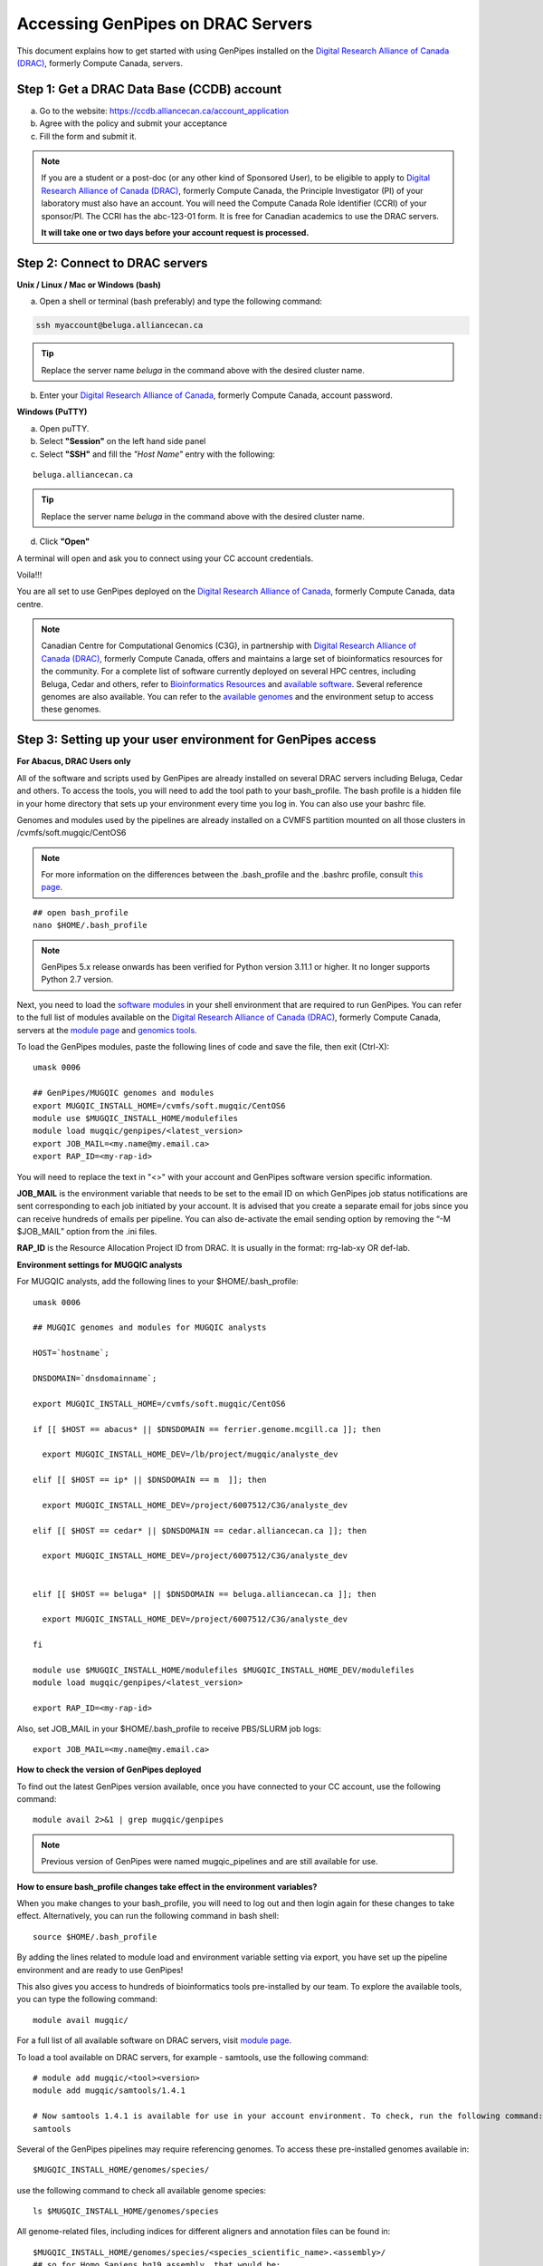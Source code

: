 .. _docs_access_gp_pre_installed:


.. spelling:word-list::

         abc
         123
         01
         puTTY
         Ctrl
         cvmfs
         CentOS

Accessing GenPipes on DRAC Servers
===================================

This document explains how to get started with using GenPipes installed on the `Digital Research Alliance of Canada (DRAC) <https://alliancecan.ca/en>`_, formerly Compute Canada, servers.

.. _get_ccdb_account:

Step 1: Get a DRAC Data Base (CCDB) account
---------------------------------------------

a. Go to the website: `https://ccdb.alliancecan.ca/account_application <https://ccdb.alliancecan.ca/account_application>`_

b. Agree with the policy and submit your acceptance 

c. Fill the form and submit it.

.. note::

        If you are a student or a post-doc (or any other kind of Sponsored User), to be eligible to apply to `Digital Research Alliance of Canada (DRAC) <https://alliancecan.ca/en>`_, formerly Compute Canada, the Principle Investigator (PI) of your laboratory must also have an account. You will need the Compute Canada Role Identifier (CCRI) of your sponsor/PI. The CCRI has the abc-123-01 form. It is free for Canadian academics to use the DRAC servers.

        **It will take one or two days before your account request is processed.**

Step 2: Connect to DRAC servers
--------------------------------

**Unix / Linux / Mac or Windows (bash)**

a. Open a shell or terminal (bash preferably) and type the following command:

.. code:: 

  ssh myaccount@beluga.alliancecan.ca

.. tip::
     
       Replace the server name `beluga` in the command above with the desired cluster name. 

b. Enter your `Digital Research Alliance of Canada <https://alliancecan.ca/en>`_, formerly Compute Canada, account password.

**Windows (PuTTY)**

a. Open puTTY.

b. Select **"Session"** on the left hand side panel

c. Select **"SSH"** and fill the *"Host Name"* entry with the following:

::

  beluga.alliancecan.ca

.. tip::
     
       Replace the server name `beluga` in the command above with the desired cluster name. 

d. Click **"Open"**

A terminal will open and ask you to connect using your CC account credentials.

Voila!!!

You are all set to use GenPipes deployed on the `Digital Research Alliance of Canada <https://alliancecan.ca/en>`_, formerly Compute Canada, data centre.

.. note::

         Canadian Centre for Computational Genomics (C3G), in partnership with `Digital Research Alliance of Canada (DRAC) <https://alliancecan.ca/en>`_, formerly Compute Canada, offers and maintains a large set of bioinformatics resources for the community. For a complete list of software currently deployed on several HPC centres, including Beluga, Cedar and others, refer to `Bioinformatics Resources <https://computationalgenomics.ca/cvmfs-genome/>`_ and `available software <https://docs.alliancecan.ca/wiki/Available_software>`_. Several reference genomes are also available. You can refer to the `available genomes <https://bitbucket.org/mugqic/genpipes/src/master/resources/genomes/>`_ and the environment setup to access these genomes.


.. _setting_up_gp_environment_modules:

Step 3: Setting up your user environment for GenPipes access
------------------------------------------------------------

**For Abacus, DRAC Users only**

All of the software and scripts used by GenPipes are already installed on several DRAC servers including Beluga, Cedar and others. To access the tools, you will need to add the tool path to your bash_profile. The bash profile is a hidden file in your home directory that sets up your environment every time you log in. You can also use your bashrc file.

Genomes and modules used by the pipelines are already installed on a CVMFS partition mounted on all those clusters in /cvmfs/soft.mugqic/CentOS6

.. note::

        For more information on the differences between the .bash_profile and the .bashrc profile, consult `this page <http://www.joshstaiger.org/archives/2005/07/bash_profile_vs.html>`_.

::

   ## open bash_profile
   nano $HOME/.bash_profile

.. note::

      GenPipes 5.x release onwards has been verified for Python version 3.11.1 or higher. It no longer supports Python 2.7 version. 

Next, you need to load the `software modules <https://docs.python.org/3/tutorial/modules.html>`_ in your shell environment that are required to run GenPipes. You can refer to the full list of modules available on the `Digital Research Alliance of Canada (DRAC) <https://alliancecan.ca/en>`_, formerly Compute Canada, servers at the `module page <https://docs.alliancecan.ca/wiki/Available_software>`_ and `genomics tools <https://computationalgenomics.ca/tools/>`_.

To load the GenPipes modules, paste the following lines of code and save the file, then exit (Ctrl-X):

:: 

   umask 0006
   
   ## GenPipes/MUGQIC genomes and modules
   export MUGQIC_INSTALL_HOME=/cvmfs/soft.mugqic/CentOS6
   module use $MUGQIC_INSTALL_HOME/modulefiles
   module load mugqic/genpipes/<latest_version>
   export JOB_MAIL=<my.name@my.email.ca>
   export RAP_ID=<my-rap-id>

You will need to replace the text in "<>" with your account and GenPipes software version specific information.

**JOB_MAIL** is the environment variable that needs to be set to the email ID on which GenPipes job status notifications are sent corresponding to each job initiated by your account. It is advised that you create a separate email for jobs since you can receive hundreds of emails per pipeline. You can also de-activate the email sending option by removing the “-M $JOB_MAIL” option from the .ini files.

**RAP_ID** is the Resource Allocation Project ID from DRAC. It is usually in the format: rrg-lab-xy OR def-lab.

**Environment settings for MUGQIC analysts**

For MUGQIC analysts, add the following lines to your $HOME/.bash_profile:

::

  umask 0006
  
  ## MUGQIC genomes and modules for MUGQIC analysts
  
  HOST=`hostname`;
  
  DNSDOMAIN=`dnsdomainname`;
  
  export MUGQIC_INSTALL_HOME=/cvmfs/soft.mugqic/CentOS6
  
  if [[ $HOST == abacus* || $DNSDOMAIN == ferrier.genome.mcgill.ca ]]; then
  
    export MUGQIC_INSTALL_HOME_DEV=/lb/project/mugqic/analyste_dev
  
  elif [[ $HOST == ip* || $DNSDOMAIN == m  ]]; then
  
    export MUGQIC_INSTALL_HOME_DEV=/project/6007512/C3G/analyste_dev
  
  elif [[ $HOST == cedar* || $DNSDOMAIN == cedar.alliancecan.ca ]]; then
  
    export MUGQIC_INSTALL_HOME_DEV=/project/6007512/C3G/analyste_dev
  
  
  elif [[ $HOST == beluga* || $DNSDOMAIN == beluga.alliancecan.ca ]]; then
  
    export MUGQIC_INSTALL_HOME_DEV=/project/6007512/C3G/analyste_dev
  
  fi

  module use $MUGQIC_INSTALL_HOME/modulefiles $MUGQIC_INSTALL_HOME_DEV/modulefiles
  module load mugqic/genpipes/<latest_version>

  export RAP_ID=<my-rap-id>

Also, set JOB_MAIL in your $HOME/.bash_profile to receive PBS/SLURM job logs:

::

  export JOB_MAIL=<my.name@my.email.ca>

**How to check the version of GenPipes deployed**

To find out the latest GenPipes version available, once you have connected to your CC account, use the following command:

::

  module avail 2>&1 | grep mugqic/genpipes

.. note::

       Previous version of GenPipes were named mugqic_pipelines and are still available for use.

**How to ensure bash_profile changes take effect in the environment variables?**

When you make changes to your bash_profile, you will need to log out and then login again for these changes to take effect. Alternatively, you can run the following command in bash shell:

::

  source $HOME/.bash_profile

By adding the lines related to module load and environment variable setting via export, you have set up the pipeline environment and are ready to use GenPipes!

This also gives you access to hundreds of bioinformatics tools pre-installed by our team. To explore the available tools, you can type the following command:

::

  module avail mugqic/

For a full list of all available software on DRAC servers, visit `module page <https://docs.alliancecan.ca/wiki/Available_software>`_.

To load a tool available on DRAC servers, for example - samtools, use the following command:

:: 

  # module add mugqic/<tool><version>
  module add mugqic/samtools/1.4.1

  # Now samtools 1.4.1 is available for use in your account environment. To check, run the following command:
  samtools

Several of the GenPipes pipelines may require referencing genomes. To access these pre-installed genomes available in:

::

  $MUGQIC_INSTALL_HOME/genomes/species/

use the following command to check all available genome species:

::

  ls $MUGQIC_INSTALL_HOME/genomes/species

All genome-related files, including indices for different aligners and annotation files can be found in:

::

  $MUGQIC_INSTALL_HOME/genomes/species/<species_scientific_name>.<assembly>/
  ## so for Homo Sapiens hg19 assembly, that would be:
  ls $MUGQIC_INSTALL_HOME/genomes/species/Homo_sapiens.hg19/

For a complete list of all available reference genomes, visit `genome page <https://computationalgenomics.ca/cvmfs-genome/>`_.

Step 4: Running GenPipes pipelines
----------------------------------
Now you are all set to run GenPipes analysis pipelines. Refer to instructions in :ref:`Using GenPipes for genomic analysis<docs_using_gp>` for example runs.  For specific pipelines supported by GenPipes, their command options refer to GenPipes :ref:`User Guide<docs_user_guide>`.
